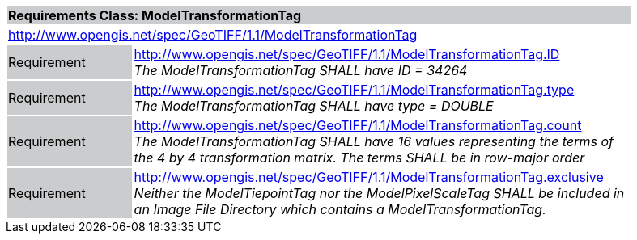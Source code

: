 [cols="1,4",width="90%"]
|===
2+|*Requirements Class: ModelTransformationTag* {set:cellbgcolor:#CACCCE}
2+|http://www.opengis.net/spec/GeoTIFF/1.1/ModelTransformationTag
{set:cellbgcolor:#FFFFFF}

|Requirement {set:cellbgcolor:#CACCCE}
|http://www.opengis.net/spec/GeoTIFF/1.1/ModelTransformationTag.ID +
_The ModelTransformationTag SHALL have ID = 34264_
{set:cellbgcolor:#FFFFFF}

|Requirement {set:cellbgcolor:#CACCCE}
|http://www.opengis.net/spec/GeoTIFF/1.1/ModelTransformationTag.type +
_The ModelTransformationTag SHALL have type = DOUBLE_
{set:cellbgcolor:#FFFFFF}

|Requirement {set:cellbgcolor:#CACCCE}
|http://www.opengis.net/spec/GeoTIFF/1.1/ModelTransformationTag.count +
_The ModelTransformationTag SHALL have 16 values representing the terms of the 4 by 4 transformation matrix. The terms SHALL be in row-major order_
{set:cellbgcolor:#FFFFFF}

|Requirement {set:cellbgcolor:#CACCCE}
|http://www.opengis.net/spec/GeoTIFF/1.1/ModelTransformationTag.exclusive +
_Neither the ModelTiepointTag nor the ModelPixelScaleTag SHALL be included in an Image File Directory which contains a ModelTransformationTag._
{set:cellbgcolor:#FFFFFF}
|===
